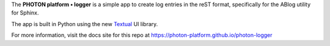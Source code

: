 The **PHOTON platform • logger** is a simple app to create log entries in the
reST format, specifically for the ABlog utility for Sphinx.

The app is built in Python using the new Textual_ UI library.

.. image:: _static/screenshot.svg

.. _Textual: https://github.com/Textualize/textual

For more information, visit the docs site for this repo at
https://photon-platform.github.io/photon-logger


